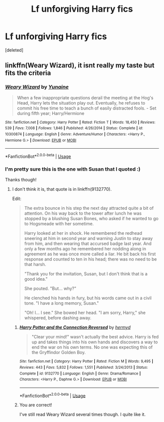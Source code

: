 #+TITLE: Lf unforgiving Harry fics

* Lf unforgiving Harry fics
:PROPERTIES:
:Score: 9
:DateUnix: 1543800455.0
:DateShort: 2018-Dec-03
:FlairText: Request
:END:
[deleted]


** linkffn(Weary Wizard), it isnt really my taste but fits the criteria
:PROPERTIES:
:Author: natus92
:Score: 6
:DateUnix: 1543800877.0
:DateShort: 2018-Dec-03
:END:

*** [[https://www.fanfiction.net/s/10300874/1/][*/Weary Wizard/*]] by [[https://www.fanfiction.net/u/1335478/Yunaine][/Yunaine/]]

#+begin_quote
  When a few inappropriate questions derail the meeting at the Hog's Head, Harry lets the situation play out. Eventually, he refuses to commit his free time to teach a bunch of easily distracted fools. - Set during fifth year; Harry/Hermione
#+end_quote

^{/Site/:} ^{fanfiction.net} ^{*|*} ^{/Category/:} ^{Harry} ^{Potter} ^{*|*} ^{/Rated/:} ^{Fiction} ^{T} ^{*|*} ^{/Words/:} ^{18,450} ^{*|*} ^{/Reviews/:} ^{539} ^{*|*} ^{/Favs/:} ^{7,008} ^{*|*} ^{/Follows/:} ^{1,846} ^{*|*} ^{/Published/:} ^{4/26/2014} ^{*|*} ^{/Status/:} ^{Complete} ^{*|*} ^{/id/:} ^{10300874} ^{*|*} ^{/Language/:} ^{English} ^{*|*} ^{/Genre/:} ^{Adventure/Humor} ^{*|*} ^{/Characters/:} ^{<Harry} ^{P.,} ^{Hermione} ^{G.>} ^{*|*} ^{/Download/:} ^{[[http://www.ff2ebook.com/old/ffn-bot/index.php?id=10300874&source=ff&filetype=epub][EPUB]]} ^{or} ^{[[http://www.ff2ebook.com/old/ffn-bot/index.php?id=10300874&source=ff&filetype=mobi][MOBI]]}

--------------

*FanfictionBot*^{2.0.0-beta} | [[https://github.com/tusing/reddit-ffn-bot/wiki/Usage][Usage]]
:PROPERTIES:
:Author: FanfictionBot
:Score: 2
:DateUnix: 1543800891.0
:DateShort: 2018-Dec-03
:END:


*** I'm pretty sure this is the one with Susan that I quoted :)

Thanks though!
:PROPERTIES:
:Author: altrarose
:Score: 1
:DateUnix: 1543802182.0
:DateShort: 2018-Dec-03
:END:

**** I don't think it is, that quote is in linkffn(9132770).

Edit:

#+begin_quote
  The extra bounce in his step the next day attracted quite a bit of attention. On his way back to the tower after lunch he was stopped by a blushing Susan Bones, who asked if he wanted to go to Hogsmeade with her sometime.

  Harry looked at her in shock. He remembered the redhead sneering at him in second year and warning Justin to stay away from him, and then wearing that accursed badge last year. And only a few months ago he remembered her nodding along in agreement as he was once more called a liar. He bit back his first response and counted to ten in his head; there was no need to be that harsh.

  "Thank you for the invitation, Susan, but I don't think that is a good idea."

  She pouted. "But... why?"

  He clenched his hands in fury, but his words came out in a civil tone. "I have a long memory, Susan."

  "Oh! I... I see." She bowed her head. "I am sorry, Harry," she whispered, before dashing away.
#+end_quote
:PROPERTIES:
:Author: Aoloach
:Score: 5
:DateUnix: 1543816434.0
:DateShort: 2018-Dec-03
:END:

***** [[https://www.fanfiction.net/s/9132770/1/][*/Harry Potter and the Connection Reversed/*]] by [[https://www.fanfiction.net/u/1208839/hermyd][/hermyd/]]

#+begin_quote
  "Clear your mind!" wasn't actually the best advice. Harry is fed up and takes things into his own hands and discovers a way to end the war on his own terms. No one was expecting this of the Gryffindor Golden Boy.
#+end_quote

^{/Site/:} ^{fanfiction.net} ^{*|*} ^{/Category/:} ^{Harry} ^{Potter} ^{*|*} ^{/Rated/:} ^{Fiction} ^{M} ^{*|*} ^{/Words/:} ^{9,495} ^{*|*} ^{/Reviews/:} ^{443} ^{*|*} ^{/Favs/:} ^{5,832} ^{*|*} ^{/Follows/:} ^{1,551} ^{*|*} ^{/Published/:} ^{3/24/2013} ^{*|*} ^{/Status/:} ^{Complete} ^{*|*} ^{/id/:} ^{9132770} ^{*|*} ^{/Language/:} ^{English} ^{*|*} ^{/Genre/:} ^{Drama/Romance} ^{*|*} ^{/Characters/:} ^{<Harry} ^{P.,} ^{Daphne} ^{G.>} ^{*|*} ^{/Download/:} ^{[[http://www.ff2ebook.com/old/ffn-bot/index.php?id=9132770&source=ff&filetype=epub][EPUB]]} ^{or} ^{[[http://www.ff2ebook.com/old/ffn-bot/index.php?id=9132770&source=ff&filetype=mobi][MOBI]]}

--------------

*FanfictionBot*^{2.0.0-beta} | [[https://github.com/tusing/reddit-ffn-bot/wiki/Usage][Usage]]
:PROPERTIES:
:Author: FanfictionBot
:Score: 3
:DateUnix: 1543816441.0
:DateShort: 2018-Dec-03
:END:


***** You are correct!

I've still read Weary Wizard several times though. I quite like it.
:PROPERTIES:
:Author: altrarose
:Score: 2
:DateUnix: 1543854014.0
:DateShort: 2018-Dec-03
:END:

